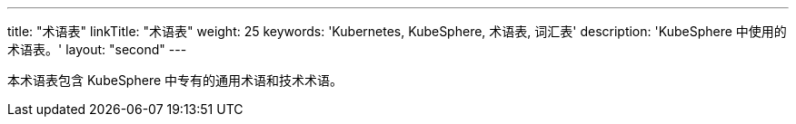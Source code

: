---
title: "术语表"
linkTitle: "术语表"
weight: 25
keywords: 'Kubernetes, KubeSphere, 术语表, 词汇表'
description: 'KubeSphere 中使用的术语表。'
layout: "second"
---

本术语表包含 KubeSphere 中专有的通用术语和技术术语。
